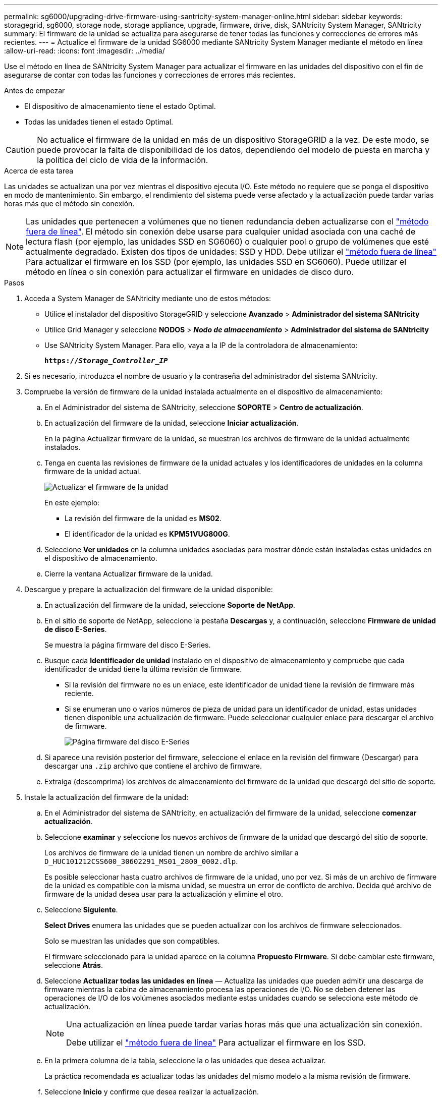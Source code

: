 ---
permalink: sg6000/upgrading-drive-firmware-using-santricity-system-manager-online.html 
sidebar: sidebar 
keywords: storagegrid, sg6000, storage node, storage appliance, upgrade, firmware, drive, disk, SANtricity System Manager, SANtricity 
summary: El firmware de la unidad se actualiza para asegurarse de tener todas las funciones y correcciones de errores más recientes. 
---
= Actualice el firmware de la unidad SG6000 mediante SANtricity System Manager mediante el método en línea
:allow-uri-read: 
:icons: font
:imagesdir: ../media/


[role="lead"]
Use el método en línea de SANtricity System Manager para actualizar el firmware en las unidades del dispositivo con el fin de asegurarse de contar con todas las funciones y correcciones de errores más recientes.

.Antes de empezar
* El dispositivo de almacenamiento tiene el estado Optimal.
* Todas las unidades tienen el estado Optimal.



CAUTION: No actualice el firmware de la unidad en más de un dispositivo StorageGRID a la vez. De este modo, se puede provocar la falta de disponibilidad de los datos, dependiendo del modelo de puesta en marcha y la política del ciclo de vida de la información.

.Acerca de esta tarea
Las unidades se actualizan una por vez mientras el dispositivo ejecuta I/O. Este método no requiere que se ponga el dispositivo en modo de mantenimiento. Sin embargo, el rendimiento del sistema puede verse afectado y la actualización puede tardar varias horas más que el método sin conexión.

[NOTE]
====
Las unidades que pertenecen a volúmenes que no tienen redundancia deben actualizarse con el link:upgrading-drive-firmware-using-santricity-system-manager-offline.html["método fuera de línea"]. El método sin conexión debe usarse para cualquier unidad asociada con una caché de lectura flash (por ejemplo, las unidades SSD en SG6060) o cualquier pool o grupo de volúmenes que esté actualmente degradado.
Existen dos tipos de unidades: SSD y HDD. Debe utilizar el link:upgrading-drive-firmware-using-santricity-system-manager-offline.html["método fuera de línea"] Para actualizar el firmware en los SSD (por ejemplo, las unidades SSD en SG6060). Puede utilizar el método en línea o sin conexión para actualizar el firmware en unidades de disco duro.

====
.Pasos
. Acceda a System Manager de SANtricity mediante uno de estos métodos:
+
** Utilice el instalador del dispositivo StorageGRID y seleccione *Avanzado* > *Administrador del sistema SANtricity*
** Utilice Grid Manager y seleccione *NODOS* > *_Nodo de almacenamiento_* > *Administrador del sistema de SANtricity*
** Use SANtricity System Manager. Para ello, vaya a la IP de la controladora de almacenamiento:
+
`*https://_Storage_Controller_IP_*`



. Si es necesario, introduzca el nombre de usuario y la contraseña del administrador del sistema SANtricity.
. Compruebe la versión de firmware de la unidad instalada actualmente en el dispositivo de almacenamiento:
+
.. En el Administrador del sistema de SANtricity, seleccione *SOPORTE* > *Centro de actualización*.
.. En actualización del firmware de la unidad, seleccione *Iniciar actualización*.
+
En la página Actualizar firmware de la unidad, se muestran los archivos de firmware de la unidad actualmente instalados.

.. Tenga en cuenta las revisiones de firmware de la unidad actuales y los identificadores de unidades en la columna firmware de la unidad actual.
+
image::../media/storagegrid_update_drive_firmware.png[Actualizar el firmware de la unidad]

+
En este ejemplo:

+
*** La revisión del firmware de la unidad es *MS02*.
*** El identificador de la unidad es *KPM51VUG800G*.


.. Seleccione *Ver unidades* en la columna unidades asociadas para mostrar dónde están instaladas estas unidades en el dispositivo de almacenamiento.
.. Cierre la ventana Actualizar firmware de la unidad.


. Descargue y prepare la actualización del firmware de la unidad disponible:
+
.. En actualización del firmware de la unidad, seleccione *Soporte de NetApp*.
.. En el sitio de soporte de NetApp, seleccione la pestaña *Descargas* y, a continuación, seleccione *Firmware de unidad de disco E-Series*.
+
Se muestra la página firmware del disco E-Series.

.. Busque cada *Identificador de unidad* instalado en el dispositivo de almacenamiento y compruebe que cada identificador de unidad tiene la última revisión de firmware.
+
*** Si la revisión del firmware no es un enlace, este identificador de unidad tiene la revisión de firmware más reciente.
*** Si se enumeran uno o varios números de pieza de unidad para un identificador de unidad, estas unidades tienen disponible una actualización de firmware. Puede seleccionar cualquier enlace para descargar el archivo de firmware.
+
image::../media/storagegrid_drive_firmware_download.png[Página firmware del disco E-Series]



.. Si aparece una revisión posterior del firmware, seleccione el enlace en la revisión del firmware (Descargar) para descargar una `.zip` archivo que contiene el archivo de firmware.
.. Extraiga (descomprima) los archivos de almacenamiento del firmware de la unidad que descargó del sitio de soporte.


. Instale la actualización del firmware de la unidad:
+
.. En el Administrador del sistema de SANtricity, en actualización del firmware de la unidad, seleccione *comenzar actualización*.
.. Seleccione *examinar* y seleccione los nuevos archivos de firmware de la unidad que descargó del sitio de soporte.
+
Los archivos de firmware de la unidad tienen un nombre de archivo similar a `D_HUC101212CSS600_30602291_MS01_2800_0002.dlp`.

+
Es posible seleccionar hasta cuatro archivos de firmware de la unidad, uno por vez. Si más de un archivo de firmware de la unidad es compatible con la misma unidad, se muestra un error de conflicto de archivo. Decida qué archivo de firmware de la unidad desea usar para la actualización y elimine el otro.

.. Seleccione *Siguiente*.
+
*Select Drives* enumera las unidades que se pueden actualizar con los archivos de firmware seleccionados.

+
Solo se muestran las unidades que son compatibles.

+
El firmware seleccionado para la unidad aparece en la columna *Propuesto Firmware*. Si debe cambiar este firmware, seleccione *Atrás*.

.. Seleccione *Actualizar todas las unidades en línea* — Actualiza las unidades que pueden admitir una descarga de firmware mientras la cabina de almacenamiento procesa las operaciones de I/O. No se deben detener las operaciones de I/O de los volúmenes asociados mediante estas unidades cuando se selecciona este método de actualización.
+
[NOTE]
====
Una actualización en línea puede tardar varias horas más que una actualización sin conexión.

Debe utilizar el link:upgrading-drive-firmware-using-santricity-system-manager-offline.html["método fuera de línea"] Para actualizar el firmware en los SSD.

====
.. En la primera columna de la tabla, seleccione la o las unidades que desea actualizar.
+
La práctica recomendada es actualizar todas las unidades del mismo modelo a la misma revisión de firmware.

.. Seleccione *Inicio* y confirme que desea realizar la actualización.
+
Si necesita detener la actualización, seleccione *Detener*. Se completa cualquier descarga de firmware actualmente en curso. Se cancela cualquier descarga de firmware que no haya comenzado.

+

CAUTION: Si se detiene la actualización del firmware de la unidad, podrían producirse la pérdida de datos o la falta de disponibilidad de las unidades.

.. (Opcional) para ver una lista de los elementos actualizados, seleccione *Guardar registro*.
+
El archivo de registro se guarda en la carpeta de descargas del explorador con el nombre `latest-upgrade-log-timestamp.txt`.

+
link:troubleshoot-upgrading-drive-firmware-using-santricity-system-manager.html["Si es necesario, solucione los errores de actualización de firmware del controlador"].




